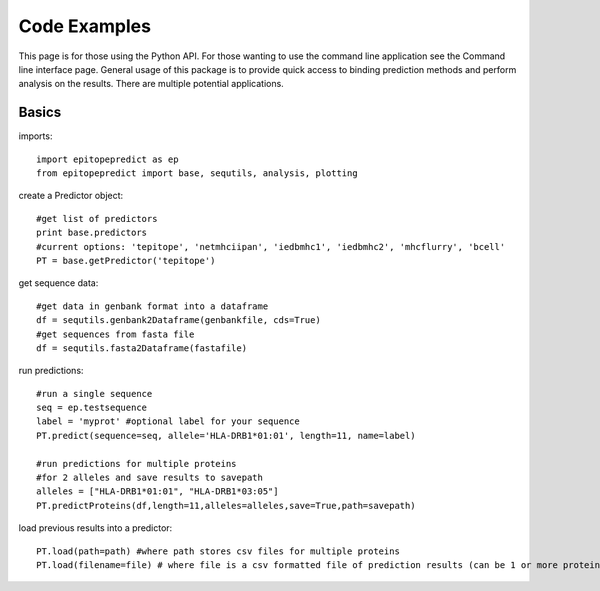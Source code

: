 Code Examples
=============

This page is for those using the Python API. For those wanting to use the command line application see the
Command line interface page. General usage of this package is to provide quick access to binding prediction methods
and perform analysis on the results. There are multiple potential applications.

Basics
------

imports::

    import epitopepredict as ep
    from epitopepredict import base, sequtils, analysis, plotting


create a Predictor object::

    #get list of predictors
    print base.predictors
    #current options: 'tepitope', 'netmhciipan', 'iedbmhc1', 'iedbmhc2', 'mhcflurry', 'bcell'
    PT = base.getPredictor('tepitope')


get sequence data::

    #get data in genbank format into a dataframe
    df = sequtils.genbank2Dataframe(genbankfile, cds=True)
    #get sequences from fasta file
    df = sequtils.fasta2Dataframe(fastafile)


run predictions::

    #run a single sequence
    seq = ep.testsequence
    label = 'myprot' #optional label for your sequence
    PT.predict(sequence=seq, allele='HLA-DRB1*01:01', length=11, name=label)

    #run predictions for multiple proteins
    #for 2 alleles and save results to savepath
    alleles = ["HLA-DRB1*01:01", "HLA-DRB1*03:05"]
    PT.predictProteins(df,length=11,alleles=alleles,save=True,path=savepath)


load previous results into a predictor::

    PT.load(path=path) #where path stores csv files for multiple proteins
    PT.load(filename=file) # where file is a csv formatted file of prediction results (can be 1 or more proteins)




